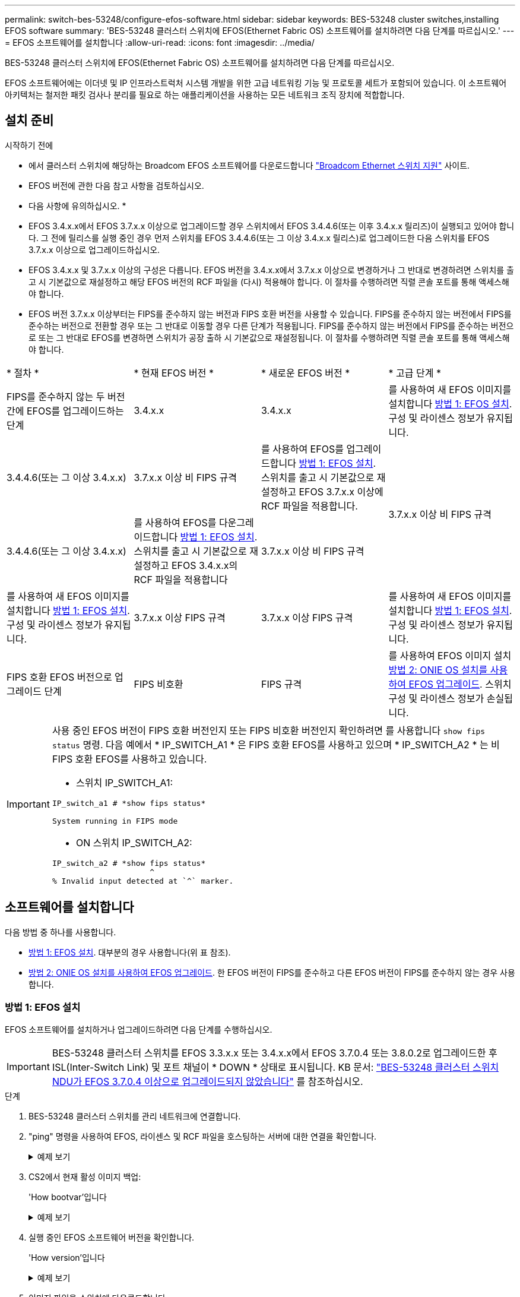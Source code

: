 ---
permalink: switch-bes-53248/configure-efos-software.html 
sidebar: sidebar 
keywords: BES-53248 cluster switches,installing EFOS software 
summary: 'BES-53248 클러스터 스위치에 EFOS(Ethernet Fabric OS) 소프트웨어를 설치하려면 다음 단계를 따르십시오.' 
---
= EFOS 소프트웨어를 설치합니다
:allow-uri-read: 
:icons: font
:imagesdir: ../media/


[role="lead"]
BES-53248 클러스터 스위치에 EFOS(Ethernet Fabric OS) 소프트웨어를 설치하려면 다음 단계를 따르십시오.

EFOS 소프트웨어에는 이더넷 및 IP 인프라스트럭처 시스템 개발을 위한 고급 네트워킹 기능 및 프로토콜 세트가 포함되어 있습니다. 이 소프트웨어 아키텍처는 철저한 패킷 검사나 분리를 필요로 하는 애플리케이션을 사용하는 모든 네트워크 조직 장치에 적합합니다.



== 설치 준비

.시작하기 전에
* 에서 클러스터 스위치에 해당하는 Broadcom EFOS 소프트웨어를 다운로드합니다 https://www.broadcom.com/support/bes-switch["Broadcom Ethernet 스위치 지원"^] 사이트.
* EFOS 버전에 관한 다음 참고 사항을 검토하십시오.


[]
====
* 다음 사항에 유의하십시오. *

* EFOS 3.4.x.x에서 EFOS 3.7.x.x 이상으로 업그레이드할 경우 스위치에서 EFOS 3.4.4.6(또는 이후 3.4.x.x 릴리즈)이 실행되고 있어야 합니다. 그 전에 릴리스를 실행 중인 경우 먼저 스위치를 EFOS 3.4.4.6(또는 그 이상 3.4.x.x 릴리스)로 업그레이드한 다음 스위치를 EFOS 3.7.x.x 이상으로 업그레이드하십시오.
* EFOS 3.4.x.x 및 3.7.x.x 이상의 구성은 다릅니다. EFOS 버전을 3.4.x.x에서 3.7.x.x 이상으로 변경하거나 그 반대로 변경하려면 스위치를 출고 시 기본값으로 재설정하고 해당 EFOS 버전의 RCF 파일을 (다시) 적용해야 합니다. 이 절차를 수행하려면 직렬 콘솔 포트를 통해 액세스해야 합니다.
* EFOS 버전 3.7.x.x 이상부터는 FIPS를 준수하지 않는 버전과 FIPS 호환 버전을 사용할 수 있습니다. FIPS를 준수하지 않는 버전에서 FIPS를 준수하는 버전으로 전환할 경우 또는 그 반대로 이동할 경우 다른 단계가 적용됩니다. FIPS를 준수하지 않는 버전에서 FIPS를 준수하는 버전으로 또는 그 반대로 EFOS를 변경하면 스위치가 공장 출하 시 기본값으로 재설정됩니다. 이 절차를 수행하려면 직렬 콘솔 포트를 통해 액세스해야 합니다.


====
|===


| * 절차 * | * 현재 EFOS 버전 * | * 새로운 EFOS 버전 * | * 고급 단계 * 


 a| 
FIPS를 준수하지 않는 두 버전 간에 EFOS를 업그레이드하는 단계
 a| 
3.4.x.x
 a| 
3.4.x.x
 a| 
를 사용하여 새 EFOS 이미지를 설치합니다 <<방법 1: EFOS 설치>>. 구성 및 라이센스 정보가 유지됩니다.



 a| 
3.4.4.6(또는 그 이상 3.4.x.x)
 a| 
3.7.x.x 이상 비 FIPS 규격
 a| 
를 사용하여 EFOS를 업그레이드합니다 <<방법 1: EFOS 설치>>. 스위치를 출고 시 기본값으로 재설정하고 EFOS 3.7.x.x 이상에 RCF 파일을 적용합니다.



.2+| 3.7.x.x 이상 비 FIPS 규격  a| 
3.4.4.6(또는 그 이상 3.4.x.x)
 a| 
를 사용하여 EFOS를 다운그레이드합니다 <<방법 1: EFOS 설치>>. 스위치를 출고 시 기본값으로 재설정하고 EFOS 3.4.x.x의 RCF 파일을 적용합니다



 a| 
3.7.x.x 이상 비 FIPS 규격
 a| 
를 사용하여 새 EFOS 이미지를 설치합니다 <<방법 1: EFOS 설치>>. 구성 및 라이센스 정보가 유지됩니다.



 a| 
3.7.x.x 이상 FIPS 규격
 a| 
3.7.x.x 이상 FIPS 규격
 a| 
를 사용하여 새 EFOS 이미지를 설치합니다 <<방법 1: EFOS 설치>>. 구성 및 라이센스 정보가 유지됩니다.



 a| 
FIPS 호환 EFOS 버전으로 업그레이드 단계
 a| 
FIPS 비호환
 a| 
FIPS 규격
 a| 
를 사용하여 EFOS 이미지 설치 <<방법 2: ONIE OS 설치를 사용하여 EFOS 업그레이드>>. 스위치 구성 및 라이센스 정보가 손실됩니다.



 a| 
FIPS 규격
 a| 
FIPS 비호환

|===
[IMPORTANT]
====
사용 중인 EFOS 버전이 FIPS 호환 버전인지 또는 FIPS 비호환 버전인지 확인하려면 를 사용합니다 `show fips status` 명령. 다음 예에서 * IP_SWITCH_A1 * 은 FIPS 호환 EFOS를 사용하고 있으며 * IP_SWITCH_A2 * 는 비 FIPS 호환 EFOS를 사용하고 있습니다.

* 스위치 IP_SWITCH_A1:


[listing]
----
IP_switch_a1 # *show fips status*

System running in FIPS mode
----
* ON 스위치 IP_SWITCH_A2:


[listing]
----
IP_switch_a2 # *show fips status*
                     ^
% Invalid input detected at `^` marker.
----
====


== 소프트웨어를 설치합니다

다음 방법 중 하나를 사용합니다.

* <<방법 1: EFOS 설치>>. 대부분의 경우 사용합니다(위 표 참조).
* <<방법 2: ONIE OS 설치를 사용하여 EFOS 업그레이드>>. 한 EFOS 버전이 FIPS를 준수하고 다른 EFOS 버전이 FIPS를 준수하지 않는 경우 사용합니다.




=== 방법 1: EFOS 설치

EFOS 소프트웨어를 설치하거나 업그레이드하려면 다음 단계를 수행하십시오.


IMPORTANT: BES-53248 클러스터 스위치를 EFOS 3.3.x.x 또는 3.4.x.x에서 EFOS 3.7.0.4 또는 3.8.0.2로 업그레이드한 후 ISL(Inter-Switch Link) 및 포트 채널이 * DOWN * 상태로 표시됩니다. KB 문서: https://kb.netapp.com/Advice_and_Troubleshooting/Data_Storage_Systems/Fabric%2C_Interconnect_and_Management_Switches/BES-53248_Cluster_Switch_NDU_failed_upgrade_to_EFOS_3.7.0.4_and_later["BES-53248 클러스터 스위치 NDU가 EFOS 3.7.0.4 이상으로 업그레이드되지 않았습니다"^] 를 참조하십시오.

.단계
. BES-53248 클러스터 스위치를 관리 네트워크에 연결합니다.
. "ping" 명령을 사용하여 EFOS, 라이센스 및 RCF 파일을 호스팅하는 서버에 대한 연결을 확인합니다.
+
.예제 보기
[%collapsible]
====
이 예에서는 스위치가 IP 주소 172.19.2.1로 서버에 연결되어 있는지 확인합니다.

[listing, subs="+quotes"]
----
(cs2)# *ping 172.19.2.1*
Pinging 172.19.2.1 with 0 bytes of data:

Reply From 172.19.2.1: icmp_seq = 0. time= 5910 usec.
----
====
. CS2에서 현재 활성 이미지 백업:
+
'How bootvar'입니다

+
.예제 보기
[%collapsible]
====
[listing, subs="+quotes"]
----
(cs2)# *show bootvar*

 Image Descriptions

 active :
 backup :

 Images currently available on Flash
--------------------------------------------------------------------
 unit      active      backup        current-active    next-active
--------------------------------------------------------------------
    1      3.4.3.3     Q.10.22.1     3.4.3.3           3.4.3.3

(cs2)# *copy active backup*
Copying active to backup
Management access will be blocked for the duration of the operation
Copy operation successful

(cs2)# *show bootvar*

Image Descriptions

 active :
 backup :
 Images currently available on Flash
--------------------------------------------------------------------
 unit      active      backup      current-active    next-active
--------------------------------------------------------------------
    1      3.4.3.3     3.4.3.3     3.4.3.3           3.4.3.3
(cs2)#
----
====
. 실행 중인 EFOS 소프트웨어 버전을 확인합니다.
+
'How version'입니다

+
.예제 보기
[%collapsible]
====
[listing, subs="+quotes"]
----
(cs2)# *show version*

Switch: 1

System Description............................. BES-53248A1, 3.4.3.3, Linux 4.4.117-ceeeb99d, 2016.05.00.05
Machine Type................................... BES-53248A1
Machine Model.................................. BES-53248
Serial Number.................................. QTFCU38260014
Maintenance Level.............................. A
Manufacturer................................... 0xbc00
Burned In MAC Address.......................... D8:C4:97:71:12:3D
Software Version............................... 3.4.3.3
Operating System............................... Linux 4.4.117-ceeeb99d
Network Processing Device...................... BCM56873_A0
CPLD Version................................... 0xff040c03

Additional Packages............................ BGP-4
...............................................	QOS
...............................................	Multicast
............................................... IPv6
............................................... Routing
............................................... Data Center
............................................... OpEN API
............................................... Prototype Open API
----
====
. 이미지 파일을 스위치에 다운로드합니다.
+
이미지 파일을 활성 이미지로 복사하는 것은 재부팅할 때 해당 이미지가 실행 중인 EFOS 버전을 설정한다는 것을 의미합니다. 이전 이미지는 백업으로 사용할 수 있습니다.

+
.예제 보기
[%collapsible]
====
[listing, subs="+quotes"]
----
(cs2)# *copy sftp://root@172.19.2.1//tmp/EFOS-3.4.4.6.stk active*
Remote Password:********

Mode........................................... SFTP
Set Server IP.................................. 172.19.2.1
Path........................................... //tmp/
Filename....................................... EFOS-3.4.4.6.stk
Data Type...................................... Code
Destination Filename........................... active

Management access will be blocked for the duration of the transfer
Are you sure you want to start? (y/n) *y*
SFTP Code transfer starting...


File transfer operation completed successfully.
----
====
. 활성 및 백업 구성에 대한 부팅 이미지를 표시합니다.
+
'How bootvar'입니다

+
.예제 보기
[%collapsible]
====
[listing, subs="+quotes"]
----
(cs2)# *show bootvar*

Image Descriptions

 active :
 backup :

 Images currently available on Flash
--------------------------------------------------------------------
 unit     active      backup       current-active        next-active
--------------------------------------------------------------------
    1     3.4.3.3     3.4.3.3       3.4.3.3              3.4.4.6
----
====
. 스위치를 재부팅합니다.
+
다시 로드

+
.예제 보기
[%collapsible]
====
[listing, subs="+quotes"]
----
(cs2)# *reload*

The system has unsaved changes.
Would you like to save them now? (y/n) *y*

Config file 'startup-config' created successfully .
Configuration Saved!
System will now restart!
----
====
. 다시 로그인하여 EFOS 소프트웨어의 새 버전을 확인합니다.
+
'How version'입니다

+
.예제 보기
[%collapsible]
====
[listing, subs="+quotes"]
----
(cs2)# *show version*

Switch: 1

System Description............................. BES-53248A1, 3.4.4.6, Linux 4.4.211-28a6fe76, 2016.05.00.04
Machine Type................................... BES-53248A1,
Machine Model.................................. BES-53248
Serial Number.................................. QTFCU38260023
Maintenance Level.............................. A
Manufacturer................................... 0xbc00
Burned In MAC Address.......................... D8:C4:97:71:0F:40
Software Version............................... 3.4.4.6
Operating System............................... Linux 4.4.211-28a6fe76
Network Processing Device...................... BCM56873_A0
CPLD Version................................... 0xff040c03

Additional Packages............................ BGP-4
...............................................	QOS
...............................................	Multicast
............................................... IPv6
............................................... Routing
............................................... Data Center
............................................... OpEN API
............................................... Prototype Open API
----
====


.다음 단계
link:configure-licenses.html["BES-53248 클러스터 스위치용 라이센스를 설치합니다"].



=== 방법 2: ONIE OS 설치를 사용하여 EFOS 업그레이드

한 EFOS 버전이 FIPS를 준수하고 다른 EFOS 버전이 FIPS를 준수하지 않는 경우 다음 단계를 수행할 수 있습니다. 이러한 단계는 스위치가 부팅되지 않는 경우 ONIE에서 비 FIPS 또는 FIPS 호환 EFOS 3.7.x.x 이미지를 설치하는 데 사용할 수 있습니다.


NOTE: 이 기능은 EFOS 3.7.x.x 이상 비 FIPS 준수 버전에서만 사용할 수 있습니다.

.단계
. 스위치를 ONIE 설치 모드로 부팅합니다.
+
부팅하는 동안 메시지가 표시되면 ONIE를 선택합니다.

+
.예제 보기
[%collapsible]
====
[listing]
----
+--------------------------------------------------------------------+
|EFOS                                                                |
|*ONIE                                                               |
|                                                                    |
|                                                                    |
|                                                                    |
|                                                                    |
|                                                                    |
|                                                                    |
|                                                                    |
|                                                                    |
|                                                                    |
|                                                                    |
+--------------------------------------------------------------------+
----
====
+
ONIE * 를 선택하면 스위치가 로드되고 몇 가지 선택 사항이 표시됩니다. OS 설치 * 를 선택합니다.

+
.예제 보기
[%collapsible]
====
[listing]
----
+--------------------------------------------------------------------+
|*ONIE: Install OS                                                   |
| ONIE: Rescue                                                       |
| ONIE: Uninstall OS                                                 |
| ONIE: Update ONIE                                                  |
| ONIE: Embed ONIE                                                   |
| DIAG: Diagnostic Mode                                              |
| DIAG: Burn-In Mode                                                 |
|                                                                    |
|                                                                    |
|                                                                    |
|                                                                    |
|                                                                    |
+--------------------------------------------------------------------+
----
====
+
스위치가 ONIE 설치 모드로 부팅됩니다.

. ONIE 검색을 중지하고 이더넷 인터페이스를 구성합니다.
+
다음 메시지가 나타나면 * Enter * 를 눌러 ONIE 콘솔을 호출합니다.

+
[listing]
----
Please press Enter to activate this console. Info: eth0:  Checking link... up.
 ONIE:/ #
----
+

NOTE: ONIE 검색이 계속되고 메시지가 콘솔에 인쇄됩니다.

+
[listing]
----
Stop the ONIE discovery
ONIE:/ # onie-discovery-stop
discover: installer mode detected.
Stopping: discover... done.
ONIE:/ #
----
. 이더넷 인터페이스를 구성하고 'ifconfig eth0 <IPAddress> netmask <netmask> up' 및 'route add default GW <gatewayAddress>'를 사용하여 라우트를 추가합니다
+
[listing]
----
ONIE:/ # ifconfig eth0 10.10.10.10 netmask 255.255.255.0 up
ONIE:/ # route add default gw 10.10.10.1
----
. ONIE 설치 파일을 호스팅하는 서버에 연결할 수 있는지 확인합니다.
+
`ping`

+
.예제 보기
[%collapsible]
====
[listing]
----
ONIE:/ # ping 50.50.50.50
PING 50.50.50.50 (50.50.50.50): 56 data bytes
64 bytes from 50.50.50.50: seq=0 ttl=255 time=0.429 ms
64 bytes from 50.50.50.50: seq=1 ttl=255 time=0.595 ms
64 bytes from 50.50.50.50: seq=2 ttl=255 time=0.369 ms
^C
--- 50.50.50.50 ping statistics ---
3 packets transmitted, 3 packets received, 0% packet loss
round-trip min/avg/max = 0.369/0.464/0.595 ms
ONIE:/ #
----
====
. 새 스위치 소프트웨어를 설치합니다.
+
`ONIE:/ # onie-nos-install http://50.50.50.50/Software/onie-installer-x86_64`

+
.예제 보기
[%collapsible]
====
[listing]
----
ONIE:/ # onie-nos-install http://50.50.50.50/Software/onie-installer-x86_64
discover: installer mode detected.
Stopping: discover... done.
Info: Fetching http://50.50.50.50/Software/onie-installer-3.7.0.4 ...
Connecting to 50.50.50.50 (50.50.50.50:80)
installer            100% |*******************************| 48841k  0:00:00 ETA
ONIE: Executing installer: http://50.50.50.50/Software/onie-installer-3.7.0.4
Verifying image checksum ... OK.
Preparing image archive ... OK.
----
====
+
소프트웨어가 스위치를 설치한 다음 재부팅합니다. 스위치가 새 EFOS 버전으로 정상적으로 재부팅되도록 합니다.

. 새 스위치 소프트웨어가 설치되었는지 확인합니다.
+
'How bootvar'입니다

+
.예제 보기
[%collapsible]
====
[listing, subs="+quotes"]
----
(cs2)# *show bootvar*
Image Descriptions
active :
backup :
Images currently available on Flash
---- 	----------- -------- --------------- ------------
unit 	active 	    backup   current-active  next-active
---- 	----------- -------- --------------- ------------
1 	    3.7.0.4     3.7.0.4  3.7.0.4         3.7.0.4
(cs2) #
----
====
. 설치를 완료합니다.
+
구성이 적용되지 않고 스위치가 재부팅되고 출하 시 기본값으로 재설정됩니다.



.다음 단계
link:configure-licenses.html["BES-53248 클러스터 스위치용 라이센스를 설치합니다"].
